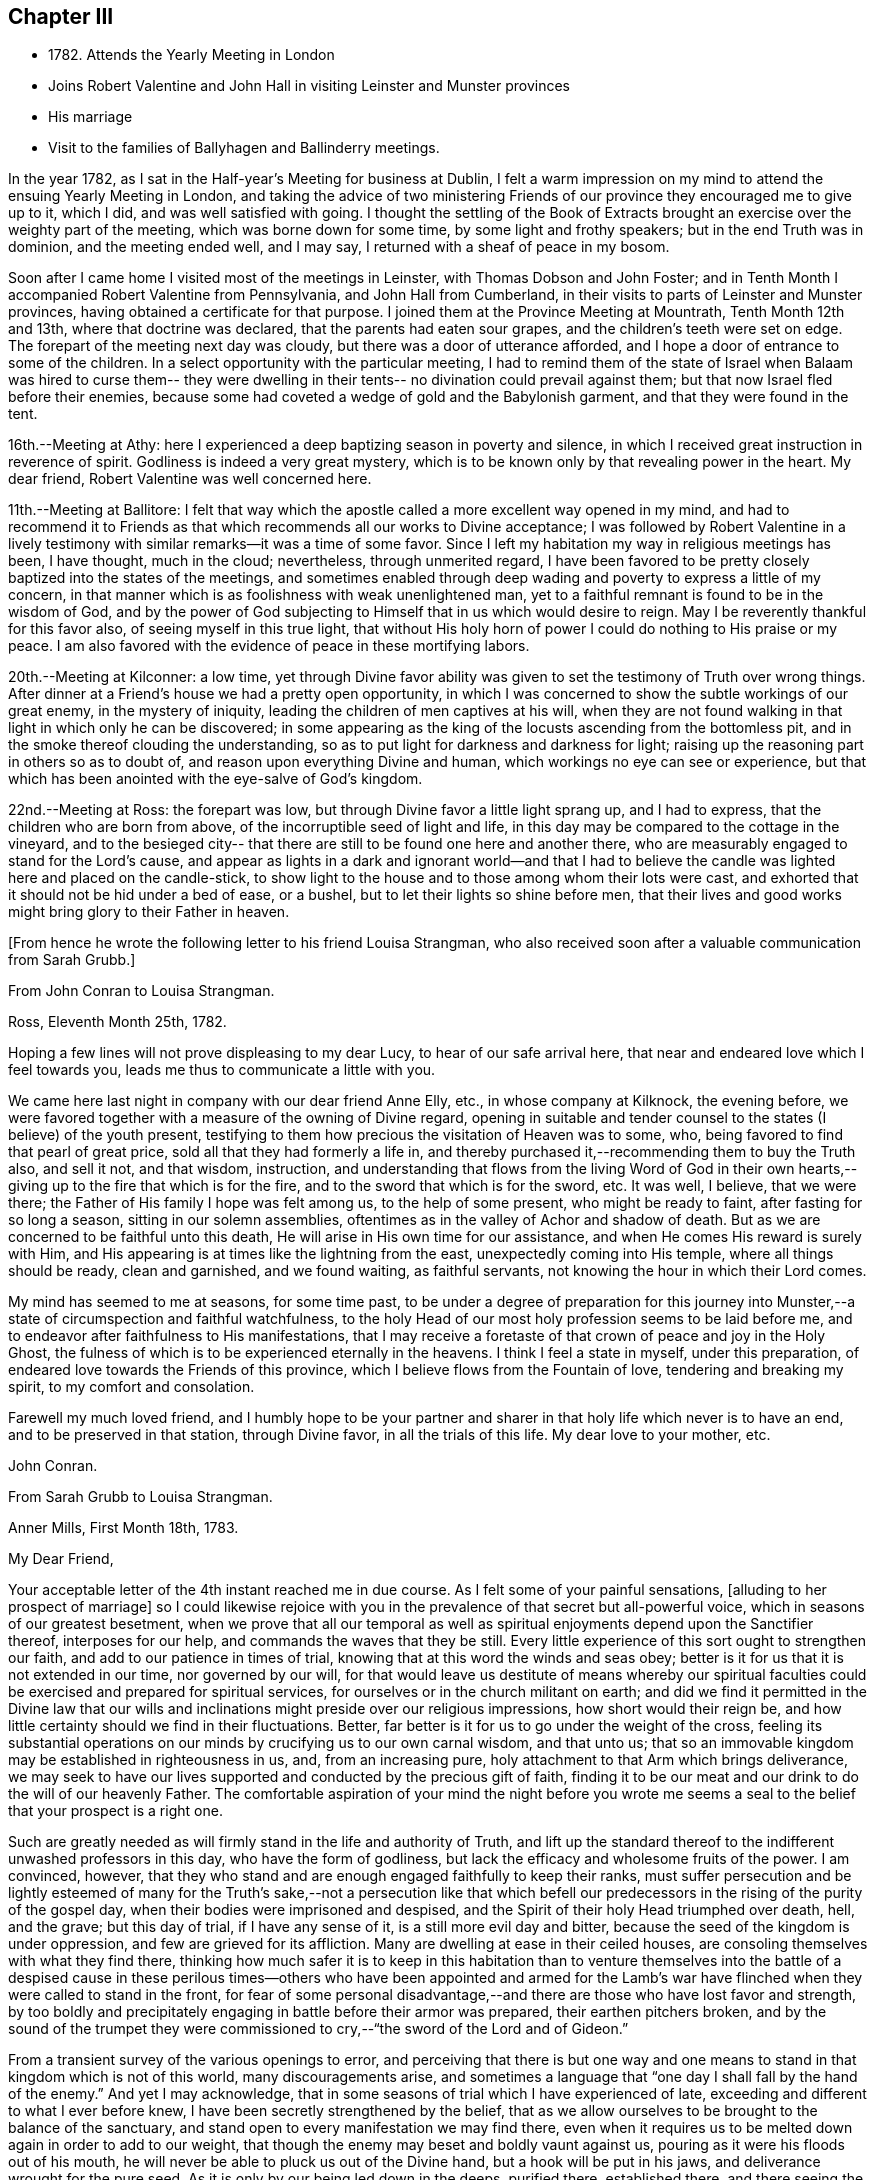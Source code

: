 == Chapter III

[.chapter-synopsis]
* 1782+++.+++ Attends the Yearly Meeting in London
* Joins Robert Valentine and John Hall in visiting Leinster and Munster provinces
* His marriage
* Visit to the families of Ballyhagen and Ballinderry meetings.

In the year 1782, as I sat in the Half-year`'s Meeting for business at Dublin,
I felt a warm impression on my mind to attend the ensuing Yearly Meeting in London,
and taking the advice of two ministering Friends of our
province they encouraged me to give up to it,
which I did, and was well satisfied with going.
I thought the settling of the Book of Extracts brought
an exercise over the weighty part of the meeting,
which was borne down for some time, by some light and frothy speakers;
but in the end Truth was in dominion, and the meeting ended well, and I may say,
I returned with a sheaf of peace in my bosom.

Soon after I came home I visited most of the meetings in Leinster,
with Thomas Dobson and John Foster;
and in Tenth Month I accompanied Robert Valentine from Pennsylvania,
and John Hall from Cumberland,
in their visits to parts of Leinster and Munster provinces,
having obtained a certificate for that purpose.
I joined them at the Province Meeting at Mountrath, Tenth Month 12th and 13th,
where that doctrine was declared, that the parents had eaten sour grapes,
and the children`'s teeth were set on edge.
The forepart of the meeting next day was cloudy,
but there was a door of utterance afforded,
and I hope a door of entrance to some of the children.
In a select opportunity with the particular meeting,
I had to remind them of the state of Israel when Balaam was hired to curse them--
they were dwelling in their tents-- no divination could prevail against them;
but that now Israel fled before their enemies,
because some had coveted a wedge of gold and the Babylonish garment,
and that they were found in the tent.

16th.--Meeting at Athy:
here I experienced a deep baptizing season in poverty and silence,
in which I received great instruction in reverence of spirit.
Godliness is indeed a very great mystery,
which is to be known only by that revealing power in the heart.
My dear friend, Robert Valentine was well concerned here.

11th.--Meeting at Ballitore:
I felt that way which the apostle called a more excellent way opened in my mind,
and had to recommend it to Friends as that which
recommends all our works to Divine acceptance;
I was followed by Robert Valentine in a lively testimony with
similar remarks--it was a time of some favor.
Since I left my habitation my way in religious meetings has been, I have thought,
much in the cloud; nevertheless, through unmerited regard,
I have been favored to be pretty closely baptized into the states of the meetings,
and sometimes enabled through deep wading and poverty to express a little of my concern,
in that manner which is as foolishness with weak unenlightened man,
yet to a faithful remnant is found to be in the wisdom of God,
and by the power of God subjecting to Himself that in us which would desire to reign.
May I be reverently thankful for this favor also, of seeing myself in this true light,
that without His holy horn of power I could do nothing to His praise or my peace.
I am also favored with the evidence of peace in these mortifying labors.

20th.--Meeting at Kilconner: a low time,
yet through Divine favor ability was given to
set the testimony of Truth over wrong things.
After dinner at a Friend`'s house we had a pretty open opportunity,
in which I was concerned to show the subtle workings of our great enemy,
in the mystery of iniquity, leading the children of men captives at his will,
when they are not found walking in that light in which only he can be discovered;
in some appearing as the king of the locusts ascending from the bottomless pit,
and in the smoke thereof clouding the understanding,
so as to put light for darkness and darkness for light;
raising up the reasoning part in others so as to doubt of,
and reason upon everything Divine and human,
which workings no eye can see or experience,
but that which has been anointed with the eye-salve of God`'s kingdom.

22nd.--Meeting at Ross: the forepart was low,
but through Divine favor a little light sprang up, and I had to express,
that the children who are born from above, of the incorruptible seed of light and life,
in this day may be compared to the cottage in the vineyard,
and to the besieged city-- that there are still to be found one here and another there,
who are measurably engaged to stand for the Lord`'s cause,
and appear as lights in a dark and ignorant world--and that I had to
believe the candle was lighted here and placed on the candle-stick,
to show light to the house and to those among whom their lots were cast,
and exhorted that it should not be hid under a bed of ease, or a bushel,
but to let their lights so shine before men,
that their lives and good works might bring glory to their Father in heaven.

[.offset]
+++[+++From hence he wrote the following letter to his friend Louisa Strangman,
who also received soon after a valuable communication from Sarah Grubb.+++]+++

[.embedded-content-document.letter]
--

[.letter-heading]
From John Conran to Louisa Strangman.

[.signed-section-context-open]
Ross, Eleventh Month 25th, 1782.

Hoping a few lines will not prove displeasing to my dear Lucy,
to hear of our safe arrival here, that near and endeared love which I feel towards you,
leads me thus to communicate a little with you.

We came here last night in company with our dear friend Anne Elly, etc.,
in whose company at Kilknock, the evening before,
we were favored together with a measure of the owning of Divine regard,
opening in suitable and tender counsel to the states (I believe) of the youth present,
testifying to them how precious the visitation of Heaven was to some, who,
being favored to find that pearl of great price,
sold all that they had formerly a life in,
and thereby purchased it,--recommending them to buy the Truth also, and sell it not,
and that wisdom, instruction,
and understanding that flows from the living Word of God in their own
hearts,--giving up to the fire that which is for the fire,
and to the sword that which is for the sword, etc.
It was well, I believe, that we were there;
the Father of His family I hope was felt among us, to the help of some present,
who might be ready to faint, after fasting for so long a season,
sitting in our solemn assemblies,
oftentimes as in the valley of Achor and shadow of death.
But as we are concerned to be faithful unto this death,
He will arise in His own time for our assistance,
and when He comes His reward is surely with Him,
and His appearing is at times like the lightning from the east,
unexpectedly coming into His temple, where all things should be ready,
clean and garnished, and we found waiting, as faithful servants,
not knowing the hour in which their Lord comes.

My mind has seemed to me at seasons, for some time past,
to be under a degree of preparation for this journey into
Munster,--a state of circumspection and faithful watchfulness,
to the holy Head of our most holy profession seems to be laid before me,
and to endeavor after faithfulness to His manifestations,
that I may receive a foretaste of that crown of peace and joy in the Holy Ghost,
the fulness of which is to be experienced eternally in the heavens.
I think I feel a state in myself, under this preparation,
of endeared love towards the Friends of this province,
which I believe flows from the Fountain of love, tendering and breaking my spirit,
to my comfort and consolation.

Farewell my much loved friend,
and I humbly hope to be your partner and sharer
in that holy life which never is to have an end,
and to be preserved in that station, through Divine favor,
in all the trials of this life.
My dear love to your mother, etc.

[.signed-section-signature]
John Conran.

--

[.embedded-content-document.letter]
--

[.letter-heading]
From Sarah Grubb to Louisa Strangman.

[.signed-section-context-open]
Anner Mills, First Month 18th, 1783.

[.salutation]
My Dear Friend,

Your acceptable letter of the 4th instant reached me in due course.
As I felt some of your painful sensations, +++[+++alluding to her prospect of marriage+++]+++
so I could likewise rejoice with you in the
prevalence of that secret but all-powerful voice,
which in seasons of our greatest besetment,
when we prove that all our temporal as well as spiritual
enjoyments depend upon the Sanctifier thereof,
interposes for our help, and commands the waves that they be still.
Every little experience of this sort ought to strengthen our faith,
and add to our patience in times of trial,
knowing that at this word the winds and seas obey;
better is it for us that it is not extended in our time, nor governed by our will,
for that would leave us destitute of means whereby our spiritual
faculties could be exercised and prepared for spiritual services,
for ourselves or in the church militant on earth;
and did we find it permitted in the Divine law that our wills
and inclinations might preside over our religious impressions,
how short would their reign be,
and how little certainty should we find in their fluctuations.
Better, far better is it for us to go under the weight of the cross,
feeling its substantial operations on our minds
by crucifying us to our own carnal wisdom,
and that unto us; that so an immovable kingdom may be established in righteousness in us,
and, from an increasing pure, holy attachment to that Arm which brings deliverance,
we may seek to have our lives supported and conducted by the precious gift of faith,
finding it to be our meat and our drink to do the will of our heavenly Father.
The comfortable aspiration of your mind the night before you wrote me
seems a seal to the belief that your prospect is a right one.

Such are greatly needed as will firmly stand in the life and authority of Truth,
and lift up the standard thereof to the indifferent unwashed professors in this day,
who have the form of godliness, but lack the efficacy and wholesome fruits of the power.
I am convinced, however,
that they who stand and are enough engaged faithfully to keep their ranks,
must suffer persecution and be lightly esteemed of many for
the Truth`'s sake,--not a persecution like that which befell
our predecessors in the rising of the purity of the gospel day,
when their bodies were imprisoned and despised,
and the Spirit of their holy Head triumphed over death, hell, and the grave;
but this day of trial, if I have any sense of it, is a still more evil day and bitter,
because the seed of the kingdom is under oppression,
and few are grieved for its affliction.
Many are dwelling at ease in their ceiled houses,
are consoling themselves with what they find there,
thinking how much safer it is to keep in this habitation than to
venture themselves into the battle of a despised cause in these
perilous times--others who have been appointed and armed for the Lamb`'s
war have flinched when they were called to stand in the front,
for fear of some personal disadvantage,--and
there are those who have lost favor and strength,
by too boldly and precipitately engaging in battle before their armor was prepared,
their earthen pitchers broken,
and by the sound of the trumpet they were commissioned
to cry,--"`the sword of the Lord and of Gideon.`"

From a transient survey of the various openings to error,
and perceiving that there is but one way and one means
to stand in that kingdom which is not of this world,
many discouragements arise,
and sometimes a language that "`one day I shall fall by the hand of the enemy.`"
And yet I may acknowledge,
that in some seasons of trial which I have experienced of late,
exceeding and different to what I ever before knew,
I have been secretly strengthened by the belief,
that as we allow ourselves to be brought to the balance of the sanctuary,
and stand open to every manifestation we may find there,
even when it requires us to be melted down again in order to add to our weight,
that though the enemy may beset and boldly vaunt against us,
pouring as it were his floods out of his mouth,
he will never be able to pluck us out of the Divine hand,
but a hook will be put in his jaws, and deliverance wrought for the pure seed.
As it is only by our being led down in the deeps, purified there, established there,
and there seeing the wonderful mystery of godliness,
that we shall be able to stand the fiery darts of the wicked,
and after having done all to stand with garments unpolluted, hands washed in innocency,
and hearts that have access to the altar of God,--let us not be afraid, beloved friend,
but trust and humbly confide in Him who can
teach our hands to war and our fingers to fight,
and will, as we are faithful to Him, shield us under every assault,
from within or from without.

It is very unexpected to me that I have written thus;
I had no view of it when I took up my pen,
nor has my mind been disposed of late to communicate, but I write what occurs,
without restraint, feeling that love in which there is freedom.
I feel nearly and dearly to love you,
and remain therein with R. G.`'s and sister Sally (John`'s) love,
your poor but affectionate,

[.signed-section-signature]
Sarah Grubb

--

In this visit to the county of Wexford, I believe I was, according to my small measure,
baptized into the states of the people, and made to sit where they sat;
from these feelings I may say, that the life of religion is low in this quarter,
many of the aged and middle-aged having buried their talents in the earth,
and the Divine Seed seems to be pressed as a cart is pressed under sheaves,
to their own great loss.
Yet I apprehended that there was a tender visitation of
Divine love towards the beloved youth,
some of whom were looking to the elders to ask bread, and found few, very few,
to break it unto them; the Great Shepherd of Israel will, I believe,
in His own time arise for the help of these,
and bring them forward into use and service if
they prove faithful in the day of small things.
Though my way herein was in much strippedness,
in which I had to go deeper than heretofore, yet my experience was increased,
and I was made willing to be where the seed was, in a state of suffering in many places.

29th.--At Ballicane we had a very heavy, dull meeting:
it felt to me that many were buried in the earth, they knew not how to dig,
and to beg they were ashamed: they bore the appearance of the Lord`'s people,
but their hearts seemed to be far from Him.
I had to minister here in great poverty and weakness, and was favored with peace.

Eleventh Month 6th.--The National Meeting at Dublin concluded.
The several sittings of this meeting were much clouded,
too many not sufficiently concerned to wrestle for the blessing, waiting in a careless,
lukewarm and unconcerned situation,
like the multitude formerly for the loaves and fishes
to be handed to the servants and so to them,
instead of laboring for themselves to be fed immediately by the Heavenly Hand.
There were many servants present who appeared exercised
for restoring ancient beauty in the church;
in the meeting for business, Robert Valentine was well and zealously engaged on that subject.
I thought the business was conducted in too formal a way,
barely reading and answering the queries,
with little observation on the represented state of the body.
I think I never saw into the state of the Society so clearly as of late,
and that unless our holy Head is pleased to arise and qualify
some suitable well-concerned members in the church,
the blessed cause of Truth will suffer among us;
so many are closely occupied in building up their own houses,
while the Lord`'s house is I fear in many places left desolate.

10th.--Very hard labor at Edenderry meeting,
a deep covering of the earth rendering the precious
seed too much unfruitful among many of the professors.
In an opportunity after dinner,
the state of the elders in the breaking forth of this Gospel day was set forth,
(some of whose descendants were present,) how they were
concerned above all things to do their heavenly Father`'s will,
and that they were made bright, and noble, and valiant for His cause on earth,
by keeping deep in their dwelling, and near the heavenly Spring;
they were men to be wondered at by the people among whom they dwelt,
and from the fulness of their experience had at
times to bless that great Name who lives forever,
and to cry Holy, holy, Lord God of Sabaoth,
the heaven and earth was full of His glory--that the same way was open to us, if we,
as they,
were concerned to have our dwellings where no divination nor enchantment can prevail.

12th.--The select Monthly Meeting was held this morning:
in this opportunity my exercise was so close and trying that I secretly cried, "`Lord,
remember David and all his troubles;`" my mind wandered up and down,
and could not find a resting place, which was a great grief to me.
Robert Valentine, after a considerable time in silence,
described the state of those who were so exercised in spirit
that they could not do any thing for their Master,
and so forsaken that they could not think one
good thought--that this was a profitable season,
purging and purifying the vessel in the laver of regeneration,
so as to fit and prepare it for the Master`'s use, showing us to ourselves,
and what we are without Him.
The queries were answered,
and Robert Valentine was concerned that Friends should be upright in their answers,
and tell the state of things as they really are.
I felt a little matter on my mind,
what the prophet saw--the Lord standing upon a wall made by a plumb-line,
with a plumb-line in His hand--which opened before me
as the wall of discipline which surrounded us,
and would preserve us from the corruptions in the world and ourselves --that this
discipline was founded in the wisdom of Truth--that those who stood on the wall
should build with the plumb-line of truth and righteousness in their hands,
and that the order of Truth and the Gospel led us to
confess ourselves one to another honestly and uprightly,
which might open in concerned minds a word of
counsel and advice for our help and recovery.

13th.--Monthly Meeting at Edenderry,
a hard and laborious time--a dark and heavy cloud seemed to surround us;
Robert Valentine and John Hall appeared with difficulty, there seemed little entrance,
or life raised, in the meeting; I thought to carry away my burden,
but fearing to withhold, stood up in fear and great weakness,
with the remembrance of Israel formerly, when the Divine presence so filled the temple,
that there was scarce room for the priests to minister;
that under this present Gospel dispensation, a like state was experienced,
when the priests and people were so Divinely refreshed in their silent meetings for
worship that there was an unwillingness to enter in and minister,
but they sat each of them refreshed and satisfied, as under their own vine and fig-tree,
where none could make them afraid, and I queried how Friends had felt that day?
For that I could testify for myself that I had been baptized in the cloud,
into death and darkness, and that sin was the partition-wall which separated, etc.
The men`'s meeting was favored: Robert Valentine dropped several weighty suitable remarks;
he is a zealous Friend in discipline.
I have renewed cause for thankfulness,
that I feel the Lord to be my strength in weakness, riches in poverty,
and my all in every time of need.
I have had trying seasons to pass through of late,
more so I think than I ever experienced since my mouth
was first opened in a public testimony for the Truth,
having often to go down into Jordan and to stand there
with somewhat of the weight of the Ark on my shoulder,
and wait for the passing over of the people.
It was a comfort and rejoicing to me, to find myself
dipped into the same states that my companions were,
and to have sometimes like expressions living in my heart; this helped,
through Divine favor,
to strengthen and confirm me in that which I hope and believe is the way of well-doing.

29th.--Week-day meeting at Waterford:
I have experienced a trying state of poverty mostly since I came here,
and in this meeting, which I believe I was the cause of bringing on,
by refusing to appear in a state of weakness the day before in a Friend`'s family;
yet gracious regard was extended to me this evening, in a little opening in this family,
after which I thought I had to see that "`There is one who scatters, yet increases more;
and there is one who withholds more than is right, but it leads to poverty.`"

Twelfth Month 8th.--Meetings at Limerick;
my companions were concerned in testimony in both meetings,
it was my lot to sit in poverty and silence, life did not feel to me to be in dominion.
I fear this world and its pursuits stands as a
partition-wall between many and their soul`'s happiness;
oh! the desolations it brings upon those who set out well, and run well for a season,
but Demas-like, forsake the God that made them,
for the glory and vanity of this present world!
Yet there are some here I trust,
who have in this the day of their youth chosen the Lord for their portion,
and I believe He is at work by His power in their hearts, to draw them near to Himself,
that they may become a people to His praise and glory.
With these my spirit was nearly united,
and in the fresh feelings of that love which flowed in my heart towards them,
I was renewedly engaged to supplicate the Father of mercies secretly on their account,
that He would in His tender mercy and gracious
regard preserve them in His holy life and fear,
that through Him they might bring forth fruits to His praise and glory.

15th.--+++[+++After speaking of several meetings, and opportunities at Cork,
he says+++]+++ in all of these my covering was poverty, strippedness, and silence;
under this dispensation I grew uneasy and restless, which I believe increased it,
till Gracious Condescension was pleased to show me that
a quiet habitation was the safest and best dwelling,
and here I was enabled at this time to seek for and find rest to my wearied spirit.

17th.--As we passed along in this city,
I have felt my mind drawn in dear love to Friends here,
and have been enabled in some families, through Divine favor and ability,
to express some things to my own peace,
and I trust and hope to the edification one of another;
this is renewed cause of thankfulness, when I remember what I had been,
and my present state of weakness, how unworthy I am to be made of any, or the least,
use in my Lord`'s family.
Let His own works praise Him, but unto me belongs shame and confusion of face,
and His mercies, they endure to His unworthy creature to this day.
Amen--so be it!

24th.--Cork week-day meeting.
My stay here was about twelve days, in much weakness and in much fear;
a crumb from the heavenly table was at times mercifully afforded,
which helped to sustain me when I appeared ready to perish.
I think they proved profitable seasons, teaching me to suffer hunger and thirst,
and therewith to be content, and bringing me to know in my own experience, nakedness,
and who it was that should clothe me;
so that I then could render praises and thanksgivings to Him to whom they are due.

We left our dear friend Robert Valentine here,
to recruit under the hospitable roof of our kind friends Samuel Neale and wife,
and set out for Youghal, Clonmel, Mountmellick,
and the Province Meeting at Castle Dermot on the 4th of First Month, 1783.
In the meeting on First-day we sat near two hours in a painful silence,
when I was favored with a little strength to express my sense of the meeting,
which I compared to a spring shut up,
a fountain sealed--that there seemed to be little of
the flowing of that river to be felt among us,
the streams whereof make glad the whole heritage
of God-- that the light of the body is the eye,
if it be single the whole body is full of light; but if it be evil,
the whole body is full of darkness--that it is
for lack of our eye being single enough unto Him,
who is the Light and Life of men,
that we are thus allowed to sit as in the region and shadow of death,
having our eye like the eye of the fool, out after the perishing things of this world,
and wandering in the darkness of it:
and therefore we come to our religious meetings in this dark state, sit in it,
and bring it over our assemblies, and go away, like the door upon its hinges,
moving backwards and forwards, and never coming nearer.
Afterwards dear Mary Ridgway stood up, and expressed a like sense of the meeting:
it was a time of brokenness and contrition to my spirit.
This meeting I thought, was a time of instruction even to the unlearned,
who might see and feel that the ministers of themselves could do nothing; nevertheless,
through Divine regard being extended, we were latterly favored together,
to the comfort and refreshment, I hope of many truly baptized ones present.

7th.--Week-day meeting in Dublin.--I have now concluded this visit,
and though my way has been much in the deeps, often baptized for the dead,
dry and formal professors amongst us, the lukewarm and indifferent, the earthly-minded,
who bring death and darkness to our assemblies,--and have had to sit as the people sit,
and to go down and visit the precious seed of the kingdom,
which is in bondage in the hearts of the people--though these were very trying,
proving seasons, yet they were made profitable, purifying times, having, I believe,
to wade and go deeper than heretofore to reach
to that life which is hid with Christ in God.
My painful travail in spirit was not in vain,
for the wrestling seed was at times made to prevail, and the living spring to arise,
to the comfort and refreshment of the truly hungry and baptized spirits;
this is an encouragement to persevere and wrestle till
the day dawns and the shadows flee away.
There seems to be too general a declension among those
who should be of the fore-rank of the people,
who, with the riches of this world and the anxious love of it,
have let in a spirit of ease and indifference as
to those things which alone make for true peace.
Yet I believe there are up and down a few substantial living members who love the Truth,
are concerned for the promotion of it in the earth,
and I hope are under a godly concern on their
own accounts to keep their habitations in it,
and their garments unspotted from the world.
May these be increased, and experience a growth from one degree of strength unto another,
that Zion may once more put on her beautiful garments, become as the garden enclosed,
and the desire and beauty of all nations.

There are many beautiful and blooming youth of both sexes in many parts that
seem to be under the lively impressions of the heavenly visitation;
my spirit was at times nearly united to some of these,
and warm desires were begotten in my heart for their preservation.
May these remember their Creator in the days of their youth,
when their offering will be truly of a sweet savor,
and as sweet smelling incense to their God;
for this end has He in His gracious condescension visited them,
that they should be redeemed from the pollutions that are in the world,
and that by giving up faithfully in this the day of their early visitation,
and dwelling under the turnings of His holy hand, they may be fitted, qualified,
and so become vessels of honor in His house, to His praise,
and their own peace and consolation.
But I was jealous over some of them, with a godly jealousy,
lest they were not sufficiently sensible of the blessings bestowed upon them;
they felt the warmth of the Sun of Righteousness shining upon them,
and the precious unity of their living brethren and sisters--they were enjoying,
the comforts of this summer season,
but not enough attending on the work in themselves to which
they were called--were loitering in the market-place,
and permitting the blessed day of God`'s visitation to be passing by unimproved,
and the night stealing upon them in which the work cannot be done.
To such this language is truly applicable,--"`Work while it is called today,
lest darkness come upon you.`"

When the springs of love and dedication to God are dried up,
and the tenderness of spirit lost in the cares of the world,
they lose that dignity and true nobility which this
precious visitation would have crowned them with;
instead of being covered with living zeal as with a cloak,
and being made men and women for God, and testimony-bearers for his Truth,
they become dry and formal professors,
and not receiving their daily food from heaven
which only can keep the soul alive unto God,
they live upon their former experiences when the Lord`'s candle shone upon them,
are little better than burdens to the living, and their lives are without the true honor,
their hearts not being right in the sight of God.
May such as these dear visited ones prize their calling,
and be willing to open to Him who has mercifully knocked at their door,
seeking for entrance,
that He may sup with them and they with Him--then indeed may it be said,
"`Salvation is come to that house.`"

My beloved friend, Louisa Strangman,
and I took each other in marriage on the 9th of Fourth Month, 1783,
in a meeting for worship in Mountmellick,
after an engagement on my mind for her of about eight years`' continuance,
which time had many deep and trying exercises in it,
the prospect at times opening with clearness,
and afterwards closing and shutting the door of hope.
I was favored with her company nearly twenty-three years,
much to my comfort and consolation.
When, under the counsels of Heavenly wisdom, and in the Divine fear,
man and woman are united together and become one in the Lord,
baptized together and drinking of the same cup that their Lord and Master drank of,
being of one heart and one mind, dedicated to the Lord`'s service,
helping one another to obey His holy requirings without
grudging-- these when they are brought together,
it is by a way they know not of,
(neither the outward eye nor judgment of man can comprehend it),
and walking by that faith which is the evidence of what they do not see outwardly,
the end thereof is peace.

[.offset]
+++[+++Previous to his marriage he received the following letter from Thomas Greer:--+++]+++

[.embedded-content-document.letter]
--

[.letter-heading]
From Thomas Greer to John Conran.

[.signed-section-context-open]
Dungannon, Third Month 30th, 1783.

[.salutation]
Dear Friend,

I have repeatedly turned over your request to be at Mountmellick next Fourth-day week,
but do not find that I can make it convenient with regard to matters of duty,
which I see no way of putting by.
Do not, however,
from there conclude it is for lack of affectionate regard either to you or Louisa.
I have long loved her with that love which is pure and unmixed,
and it would I think be a pleasing matter to be
present at the solemnization of your marriage;
I trust you will be favored with the company of the Master,
and then it matters not how few disciples attend,
as the wine will doubtless be good and accompanied with a blessing,
although it may be pronounced in silence.

This roll, which I have at times been eating of for some considerable time past,
begins to grow bitter in the inner parts;
I have pleaded and pleaded again mine unfitness,
and have turned the fleece upon it more frequently than
we are informed Gideon did upon his commission,
yet find no release therefrom; I have therefore in my own mind given up thereunto,
and at times feel a wish to be gone.
I have looked as closely as I am capable of, as to the time and place of taking shipping,
and seem easiest at the thoughts of stealing away through Scotland,
without previous sound of trumpet or other signal of important embassy;
and it looks as if I must turn out all alone, like another scape-goat,
bearing my own burden of infirmities,
as well as those of the people where my lot may be cast: but this I through mercy know,
that He who sends forth into the harvest is faithful,
and will neither beget nor bring to the birth without giving power to bring forth;
and upon this arm of Almighty power I desire that my trust may
forever be for fresh supplies of strength and wisdom.

The dispensation we are under is a glorious one,
but the time and season appears to be very perilous--
this last arises from the present state of the churches;
the great part of the people are children of tradition,
and many of the few that appear to be somewhat,
have either clothed themselves with an outside appearance, or are led away thereby,
insomuch that Rachel`'s voice may everywhere be heard,
by those who have ears to hear and hearts to feel for her.
But what will unprofitable bemoaning avail?
I believe it to be the mind of the great and good Master that
the camp should be searched as with fresh-lighted candles,
that every false covering may be seen,
and every covering short of His Spirit be brought to judgment;
may He in mercy to His church and people yet fit and qualify for this service,
and send forth fishers to fish,
and hunters to hunt the people home in their
minds to that Divine principle of saving grace,
which alone can bring salvation to their houses,
and give them to see in the unerring glass of Truth the
deformity of profession without possession,
and of form without power.
Then would the language of lamentation cease,
and the poor baptized messengers`' sorrows would be turned into gladness of heart.
My pen has run on in some sort unwittingly into some
strokes which I had no view of when I sat down,
but I seem free in thus communing a little with you,
and I may add that of late it is rather rare
that I feel an openness to commune so with any;
notwithstanding my thoughts have been as much (if not more)
engaged about these things as in any part of my life;
but it has been my lot to feel and suffer very much in private,
having been almost cut off (in my own apprehension) from the sympathy of others,
and this I conceive to be for some good purpose, which in the end will be manifested,
and we must learn to wait in patience for the fulness of time in all things.

Our men`'s meeting is to be held next Fourth-day;
if my feelings of duty continue I propose then laying my concern before that meeting,
in order to my obtaining a certificate to be addressed to
friends of such counties in Britain as it may concern.
Although I think I feel heavier than I did any of the former four
times I have been engaged in visiting meetings in that land,
I do not see the extent of my intended visit; but see enough, and clear enough,
to draw me from home,
and feel a wish to take a range of meetings in the
northern counties before the Yearly Meeting comes on,
and then feel my way and follow the pointings of that Wisdom which is
profitable and best able to direct from step to step therein.
At the same time I fully expect my faith will be proved from day to day,
as I pass along in the arduous warfare;
and what but conflicts can the poor messengers expect while in this militant state?
I am certain if we are upon the right foundation it must be the case.
I therefore look for my share of them;
nor should we grow weary of suffering with the Seed,
but with cheerful resignation bear our respective parts of what may remain
for us to fill up of the sufferings of our holy and blessed Helper,
who rejoices in beholding the patient resignation of His tribulated followers,
and whose holy Arm is underneath to support and preserve above the waters.

Farewell: I feel a wish for yours and Louisa`'s present comfort and everlasting welfare,
and that you may be enabled, like Zacharias and Elizabeth,
to walk in all the commandments of the Lord blameless.

[.signed-section-closing]
My dear love to her, and accept the same yourself from your sincere friend,

[.signed-section-signature]
Thomas Greer.

--

After we were married we attended the Half-year`'s Meeting in Dublin;
and in the Seventh Month I engaged in a family visit in Ballyhagen,
and had the company of two valuable elders.
The meeting at Ballyhagen I thought a very low time,
and once or twice I felt as if I should be altogether a
castaway from that Divine grace which had visited me:
yet, through the arising of Divine Life in my heart,
I was mercifully enabled to go forth in a testimony to God`'s goodness,
acquainting them how discouraging the prospect was to me at first,
to visit a people that was peeled and scattered among the people
with whom they dwelt--that I remembered the vision which the holy
apostle formerly had of the sheet which was let down from heaven,
knit at the four corners,
which I compared to their meeting which had been gathered by the wisdom and power of God,
and knit and enclosed by the hedge of his Holy discipline;
but that I saw it was filled with unclean beasts and the creeping
things of the earth--that I was very unwilling to proceed,
and refused to go as long as I dare;
still the marvelous loving-kindness of Divine mercy continued to call, saying, "`Arise,
Peter, slay and eat`"--slay those things with the sword of my Spirit,
or there is no eating for those servants who do not obey the command of their Lord!
We had three sittings with near a hundred who were not in unity,
wherein my service opened beyond my expectation,
having to feel great poverty and weakness,
yet experienced Divine mercy extended to be unto me mouth and wisdom,
tongue and utterance,
to show this class the great loss they have
sustained by going out of the garden enclosed,
and thereby losing the heavenly fellowship of Christ`'s blessed Spirit who called those,
(by His Spirit), that had their spiritual dwellings in this enclosure,
His sister and spouse, etc.
In our proceeding through the families,
the first five of the Quarterly Meeting queries were generally read and answered,
which brought forth some suitable and close remarks,
and I thought was of considerable service.

There appears to be a great deficiency in the attendance of meetings,
and ignorance among too many of the principles they profess,
as well as very great rawness in religion.
They seemed to receive the word of exhortation affectionately and patiently,
and I thought there was a degree of fresh visitation afforded to some,
if they will on their parts abide under it.
As I passed on in this service,
I thought it one of the most useful parts of our religious discipline,
when suitably performed,
waiting in the families upon the opening of that Divine
counsel which is profitable for all things,
and shows to them as it were their natural face in a glass; which,
after they have been favored to see,
too many go away and straightway forget what manner of men they are.
It seemed as if darkness had covered the earth,
and gross darkness the hearts of this high professing people.
I was more enlarged in this visit than I had been before,
and often admired how I was sometimes led to speak,
having close doctrine to drop to the lukewarm, the indifferent, the outside professor,
the negligent, and those who forget that Hand which made them, as it were,
days without number;
and had in gospel love to call to such as were resting in a name to live,
yet were dead as to the life and substance of true religion,
to come home to that true rest which is prepared for the righteous, and them only.

Upon the whole,
I believe the service was owned at times by the Great Master of our assemblies,
who was pleased to help us with a little help under trying painful baptisms,
in which we had to visit the precious holy seed of life,
which was oftentimes to be found in a state of bondage and oppression.
Yet we were favored to feel the Son of peace to be in some of these poor dwellings,
and then we had to salute that house in peace.
I was glad I was there, though I went forth very much in the cross, and in poverty,
having very seldom for three months before opened my mouth in public testimony.
But it is well for that servant whom his Master finds watching when he comes,
He will make him ruler over His household;
and it must be in His authority we rule if we ever are of any real service in His family.
I was favored to return with a sheaf,
and had to look back and believe that I had left
nothing undone which I apprehended I should do:
the praise is to that holy and great Being to whom the work belongs,
and it is His works only which can praise Him!
Amen!

Having felt a concern for some months to pay a religious visit
to Friends`' families in Ballinderry meeting,
and obtaining the approbation of our meeting, and my dear friend, James Christy,
the elder, joining me in it, we set out on the 8th of the Tenth Month, 1783,
and in the course of our visit had two meetings with
between forty and fifty persons not in membership.
We had some very painful baptisms,
some of the most stripping times I had met with of late, among dry formalists;
but we were favored to get through the service in peace.

In this year of my marriage I had thought to get leave to stay
at home and attend all the meetings as they fell in course,
which I think we always did when health permitted,
for my dear wife was as zealously concerned, if not more so than I was;
but I felt an engagement on my mind to visit the
families of Friends in Lurgan and Moyallen meetings,
and afterwards those of Coothill and Oldcastle meetings, which I proceeded in,
accompanied by my friend, James Christy.
I thought this visit was favored with a degree of openness towards some young people,
but it appeared there was not much help to be expected from their elders,
who were too much engaged in their worldly concerns.
At Oldcastle there was more order and regularity preserved; meetings are kept up,
and the testimonies supported; nevertheless,
there appears to be too much of sitting down at ease,
and not enough of making use of the time and talent to the praise of Him who gave it.
I was mercifully favored to reach my own habitation
with the evidence of peace in my bosom,
and found my dear wife well, who soon after gave birth to a son.

I had no more engagements from home during the remainder of this year,
but attended on my outward concerns,
(with meetings as they came in course,) for as Solomon said,
"`there is a time for every purpose under heaven;`" our great
and good Master knows what things we stand in need of,
and leaves us at liberty at times, with his blessing, to procure them;
as the apostle declared his own hands had ministered to his necessities.

In looking over some memorandums of my labors in the ministry,
I must acknowledge I have been only an unprofitable servant,
and have nothing to trust to for the hope of a blessed
immortality but the mercies of God in Christ Jesus,
who was the Author, and I humbly trust and hope will be the Finisher of my faith.

[.embedded-content-document.letter]
--

[.letter-heading]
From Christiana Hustler to John Conran.

[.signed-section-context-open]
Ayton, Ninth Month 18th, 1784.

[.salutation]
Dear Friend,

I have often wished to salute you and your dear Louisa by a few lines,
since you have been united by those outward ties which, I think you both know,
I had beheld in prospect,
as believing them to be in the pointing of Best Wisdom for you both,
and therefore felt myself nearly interested in the completion of.
I have felt thus drawn not only as bound in gratitude
to acknowledge the many evidences received,
both when present with you and since my return from your land,
of your kind attention and remembrance,
but also as expressive of my continued sisterly regard and affection,
which I feel to remain a debt due to you.
I have often with great nearness beheld you comfortably settled,
and I believe in your right allotment,
and where I have no doubt of your mutually strengthening each other`'s hands,
as you stand in that allotment Divine Wisdom has placed you in,
and under the sense of that unmerited mercy and parental care so graciously continued,
still adopting with feeling energy, that becoming and needful language,
"`What shall I render to you for all your mercies, Oh! you Preserver of men?`"

Well, my dear friends,
may you and I ever be enabled to press forward (leaving
the things that are behind) towards the mark,
for the prize set before us, however arduous and tribulated the path;
that neither heights nor depths, principalities nor powers, things present,
nor yet to come,
may ever be able to separate us from that love which we have been
mercifully enabled in days past to prefer to all things visible;
and may we be enough engaged so to run as that we may obtain,
is the principal desire of my mind, I think I may truly say, at this time.

I have often, dear friend, been afraid you should construe my silence,
so long continued, into an unkind return for your part of a correspondence which,
however undeserving I may appear to be of, has been greatly valued by me,
and which nothing but the deep poverty that has
been the almost unvaried clothing of my spirit,
and has hitherto discouraged from prosecuting many attempts already made,
would have hindered your receiving ample testimonials of long before this.
And though at present I can by no means boast of better things,
yet as I am often afresh convinced of the loss I sustain by giving way to these feelings,
I wish to break through by telling you how acceptable a letter from you would be,
to tell me how you are, and how your dear child comes on;
I think if I could convey myself for one hour to your house, to your little room,
to see you together, and to converse and have sweet fellowship, as in days past,
it would feel comfortable.

As to myself, and my own movements, I have little to say,
having seldom to my own feelings been able to keep my head above water:
I am at present with our valuable friend Rebecca Jones,
who came over with Thomas Ross and Mehetabel Jenkins (now in
your land,) and several other Friends,
a little before the last Yearly Meeting, where believing it right for myself to be,
and she willing to accept of my company down into the north,
we came to the Quarterly (or what are called the Yearly) Meetings at Colchester,
Woodbridge, and Norwich, taking the meetings in the way,
and after them most of those in Norfolk, Lincolnshire, and Yorkshire.--And now,
with an earnest request that you will again let me hear from you,
I must for the present bid you dearly farewell,
and with the affectionate salutation of my best love to your whole Self,
remain your assured, though poor friend,

[.signed-section-signature]
Christiana Hustler

[.postscript]
P+++.+++ S. My late companion Phebe Marshall, is married to a Friend of Leeds meeting,
whose name is James Blakes, I hope suitably.

Twelfth Month 6th.--Since writing the above, we attended our autumn Quarterly Meeting,
proceeding pretty directly from there into the counties of Durham, Northumberland,
and through Scotland as far as Old Meldrum,
returning last Seventh-day to this place (Whitehaven,) and hope to
reach our Quarterly Meeting at Leeds the latter end of this month.
Our friend John Hall, at whose house we lodged two nights,
desired to be affectionately remembered to you,
and that I will inform you he received an acceptable letter from you at Birmingham,
which he intends to answer shortly.
He with my companion are both bravely, as was Rebecca Wright,
whom we passed on her way to Scotland, accompanied by Martha Routh.
Patience Brayton is I expect now in or near Cornwall,
Samuel Emlen and George Dillwyn and his wife in London, and by letters received,
our worthy friend Robert Valentine is safely arrived in his own land
before their Yearly Meeting in the Ninth Month which will be,
and has been cause of joy, no doubt to his friends as well as himself.

[.signed-section-closing]
Once more farewell.

[.signed-section-signature]
Christiana Hustler

--

[.offset]
+++[+++It appears that Rebecca Jones visited Ireland in the ensuing year,
no mention is made of her services in that nation by John Conran,
but among his memoranda a remarkable farewell testimony
is noted which she bore in a meeting at Dublin,
in these words: "`The Master said to me,
'`You came poor among this people--you have sat among them in much poverty--
be content to leave them in much poverty--I have taken the crown from off
their heads--let them wear dust and ashes my appointed time,
then shall my light break forth as brightness,
and I will be to them a crown of glory and a diadem of beauty.`"+++]+++

[.offset]
+++[+++It is believed the following is the letter referred to by Christiana Hustler+++]+++

[.embedded-content-document.letter]
--

[.letter-heading]
To John Conran.

[.salutation]
Dear Friend,

You have often been brought near to my mind,
in that love which distance does not wear out,
and I have often felt desires for your preservation, for we serve a good Master,
and I can in humble thankfulness say,
"`that His mercies to us have been more than the hairs of our heads.`"
I have tasted many bitter cups since I saw you,
but have often had to rejoice in humble thankfulness,
that I have been brought to that state of resignation,
wherein I could adopt the language, "`I thank you, oh!
Father! May this cup pass from me,
yet nevertheless not my will but your be done, oh! God!`"
I believe it is good and also profitable for us experimentally
to know and feel His will to be our sanctification;
for we poor creatures have a deal of dross in us,
and it is only by feeling and submitting to the furnace, made hotter and hotter,
that the dross is separated from the pure gold,
which loses nothing of its weight and value by being thus refined,
but has this excellency in it,
that it is more fit to receive the Heavenly image or inscription,
that of "`Holiness unto the Lord.`"
I desire, while I am writing, that I may never forget the wormwood and the gall.

[.signed-section-closing]
In much affection and regard, I am your loving friend,

[.signed-section-signature]
John Hall.

--
